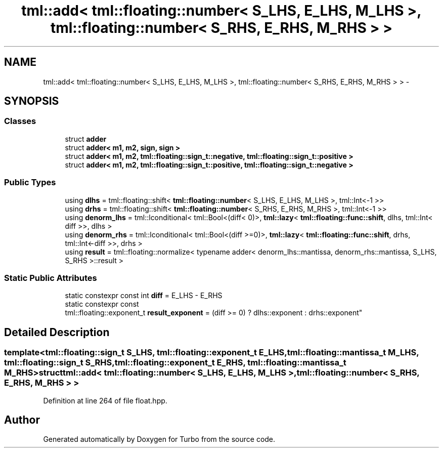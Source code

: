 .TH "tml::add< tml::floating::number< S_LHS, E_LHS, M_LHS >, tml::floating::number< S_RHS, E_RHS, M_RHS > >" 3 "Fri Aug 22 2014" "Turbo" \" -*- nroff -*-
.ad l
.nh
.SH NAME
tml::add< tml::floating::number< S_LHS, E_LHS, M_LHS >, tml::floating::number< S_RHS, E_RHS, M_RHS > > \- 
.SH SYNOPSIS
.br
.PP
.SS "Classes"

.in +1c
.ti -1c
.RI "struct \fBadder\fP"
.br
.ti -1c
.RI "struct \fBadder< m1, m2, sign, sign >\fP"
.br
.ti -1c
.RI "struct \fBadder< m1, m2, tml::floating::sign_t::negative, tml::floating::sign_t::positive >\fP"
.br
.ti -1c
.RI "struct \fBadder< m1, m2, tml::floating::sign_t::positive, tml::floating::sign_t::negative >\fP"
.br
.in -1c
.SS "Public Types"

.in +1c
.ti -1c
.RI "using \fBdlhs\fP = tml::floating::shift< \fBtml::floating::number\fP< S_LHS, E_LHS, M_LHS >, tml::Int<-1 >>"
.br
.ti -1c
.RI "using \fBdrhs\fP = tml::floating::shift< \fBtml::floating::number\fP< S_RHS, E_RHS, M_RHS >, tml::Int<-1 >>"
.br
.ti -1c
.RI "using \fBdenorm_lhs\fP = tml::lconditional< tml::Bool<(diff< 0)>, \fBtml::lazy\fP< \fBtml::floating::func::shift\fP, dlhs, tml::Int< diff >>, dlhs >"
.br
.ti -1c
.RI "using \fBdenorm_rhs\fP = tml::lconditional< tml::Bool<(diff >=0)>, \fBtml::lazy\fP< \fBtml::floating::func::shift\fP, drhs, tml::Int<-diff >>, drhs >"
.br
.ti -1c
.RI "using \fBresult\fP = tml::floating::normalize< typename adder< denorm_lhs::mantissa, denorm_rhs::mantissa, S_LHS, S_RHS >::result >"
.br
.in -1c
.SS "Static Public Attributes"

.in +1c
.ti -1c
.RI "static constexpr const int \fBdiff\fP = E_LHS - E_RHS"
.br
.ti -1c
.RI "static constexpr const 
.br
tml::floating::exponent_t \fBresult_exponent\fP = (diff >= 0) ? dlhs::exponent : drhs::exponent"
.br
.in -1c
.SH "Detailed Description"
.PP 

.SS "template<tml::floating::sign_t S_LHS, tml::floating::exponent_t E_LHS, tml::floating::mantissa_t M_LHS, tml::floating::sign_t S_RHS, tml::floating::exponent_t E_RHS, tml::floating::mantissa_t M_RHS>struct tml::add< tml::floating::number< S_LHS, E_LHS, M_LHS >, tml::floating::number< S_RHS, E_RHS, M_RHS > >"

.PP
Definition at line 264 of file float\&.hpp\&.

.SH "Author"
.PP 
Generated automatically by Doxygen for Turbo from the source code\&.
